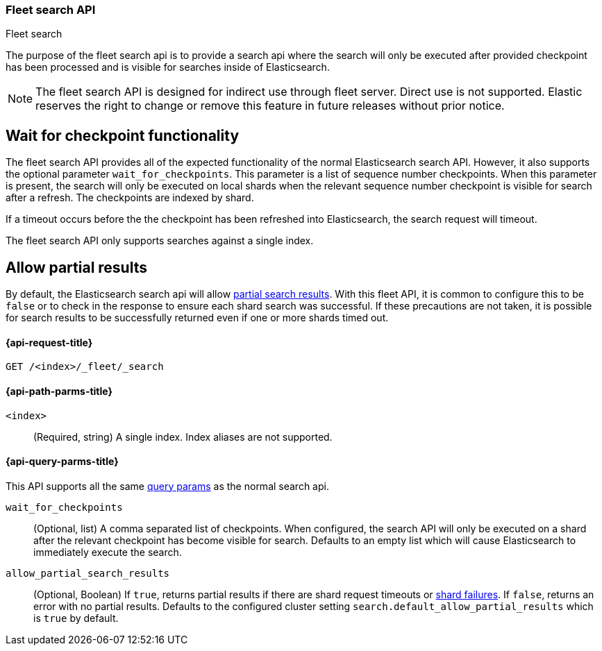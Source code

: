 [role="xpack"]
[[fleet-search]]
=== Fleet search API
++++
<titleabbrev>Fleet search</titleabbrev>
++++

The purpose of the fleet search api is to provide a search api where the search
will only be executed after provided checkpoint has been processed and is visible
for searches inside of Elasticsearch.

NOTE: The fleet search API is designed for indirect use through fleet server. Direct use is
not supported. Elastic reserves the right to change or remove this feature in future releases
without prior notice.

[discrete]
[[wait-for-checkpoint-functionality]]
== Wait for checkpoint functionality

The fleet search API provides all of the expected functionality of the normal
Elasticsearch search API. However, it also supports the optional parameter
`wait_for_checkpoints`. This parameter is a list of sequence number checkpoints.
When this parameter is present, the search will only be executed on local shards
when the relevant sequence number checkpoint is visible for search after a refresh.
The checkpoints are indexed by shard.

If a timeout occurs before the the checkpoint has been refreshed into Elasticsearch,
the search request will timeout.

The fleet search API only supports searches against a single index.

[discrete]
[[fleet-search-partial-responses]]
== Allow partial results

By default, the Elasticsearch search api will allow <<search-partial-responses,partial search results>>.
With this fleet API, it is common to configure this to be `false` or to check in the response
to ensure each shard search was successful. If these precautions are not taken, it is
possible for search results to be successfully returned even if one or more shards
timed out.

[[fleet-search-api-request]]
==== {api-request-title}

`GET /<index>/_fleet/_search`

[[fleet-search-api-path-params]]
==== {api-path-parms-title}

`<index>`::
(Required, string)
A single index. Index aliases are not supported.

[role="child_attributes"]
[[fleet-search-api-query-parms]]
==== {api-query-parms-title}

This API supports all the same <<search-search-api-query-params,query params>> as the normal search api.

`wait_for_checkpoints`::
(Optional, list) A comma separated list of checkpoints. When configured, the search API will
only be executed on a shard after the relevant checkpoint has become visible for search.
Defaults to an empty list which will cause Elasticsearch to immediately execute the search.

`allow_partial_search_results`::
(Optional, Boolean)
If `true`, returns partial results if there are shard request timeouts or
<<shard-failures,shard failures>>. If `false`, returns an error with
no partial results. Defaults to the configured cluster setting `search.default_allow_partial_results` which
is `true` by default.
